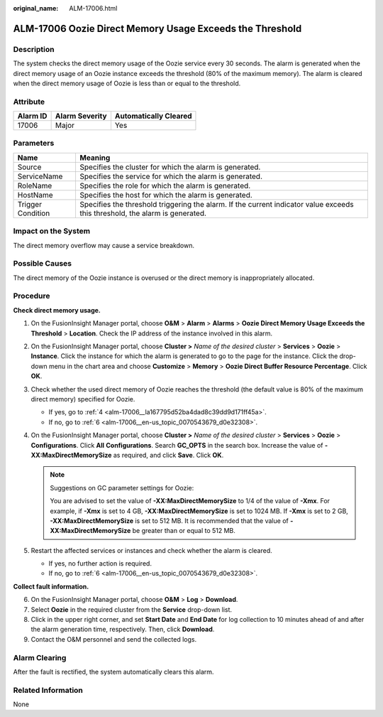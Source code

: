 :original_name: ALM-17006.html

.. _ALM-17006:

ALM-17006 Oozie Direct Memory Usage Exceeds the Threshold
=========================================================

Description
-----------

The system checks the direct memory usage of the Oozie service every 30 seconds. The alarm is generated when the direct memory usage of an Oozie instance exceeds the threshold (80% of the maximum memory). The alarm is cleared when the direct memory usage of Oozie is less than or equal to the threshold.

Attribute
---------

======== ============== =====================
Alarm ID Alarm Severity Automatically Cleared
======== ============== =====================
17006    Major          Yes
======== ============== =====================

Parameters
----------

+-------------------+------------------------------------------------------------------------------------------------------------------------------+
| Name              | Meaning                                                                                                                      |
+===================+==============================================================================================================================+
| Source            | Specifies the cluster for which the alarm is generated.                                                                      |
+-------------------+------------------------------------------------------------------------------------------------------------------------------+
| ServiceName       | Specifies the service for which the alarm is generated.                                                                      |
+-------------------+------------------------------------------------------------------------------------------------------------------------------+
| RoleName          | Specifies the role for which the alarm is generated.                                                                         |
+-------------------+------------------------------------------------------------------------------------------------------------------------------+
| HostName          | Specifies the host for which the alarm is generated.                                                                         |
+-------------------+------------------------------------------------------------------------------------------------------------------------------+
| Trigger Condition | Specifies the threshold triggering the alarm. If the current indicator value exceeds this threshold, the alarm is generated. |
+-------------------+------------------------------------------------------------------------------------------------------------------------------+

Impact on the System
--------------------

The direct memory overflow may cause a service breakdown.

Possible Causes
---------------

The direct memory of the Oozie instance is overused or the direct memory is inappropriately allocated.

Procedure
---------

**Check direct memory usage.**

#. On the FusionInsight Manager portal, choose **O&M** > **Alarm** > **Alarms** > **Oozie Direct Memory Usage Exceeds the Threshold** > **Location**. Check the IP address of the instance involved in this alarm.

#. On the FusionInsight Manager portal, choose **Cluster >** *Name of the desired cluster* > **Services** > **Oozie** > **Instance**. Click the instance for which the alarm is generated to go to the page for the instance. Click the drop-down menu in the chart area and choose **Customize** > **Memory** > **Oozie Direct Buffer Resource Percentage**. Click **OK**.

#. Check whether the used direct memory of Oozie reaches the threshold (the default value is 80% of the maximum direct memory) specified for Oozie.

   -  If yes, go to :ref:`4 <alm-17006__la167795d52ba4dad8c39dd9d171ff45a>`.
   -  If no, go to :ref:`6 <alm-17006__en-us_topic_0070543679_d0e32308>`.

#. .. _alm-17006__la167795d52ba4dad8c39dd9d171ff45a:

   On the FusionInsight Manager portal, choose **Cluster >** *Name of the desired cluster* > **Services** > **Oozie** > **Configurations**. Click **All** **Configurations**. Search **GC_OPTS** in the search box. Increase the value of **-XX:MaxDirectMemorySize** as required, and click **Save**. Click **OK**.

   .. note::

      Suggestions on GC parameter settings for Oozie:

      You are advised to set the value of **-XX:MaxDirectMemorySize** to 1/4 of the value of **-Xmx**. For example, if **-Xmx** is set to 4 GB, **-XX:MaxDirectMemorySize** is set to 1024 MB. If **-Xmx** is set to 2 GB, **-XX:MaxDirectMemorySize** is set to 512 MB. It is recommended that the value of **-XX:MaxDirectMemorySize** be greater than or equal to 512 MB.

#. Restart the affected services or instances and check whether the alarm is cleared.

   -  If yes, no further action is required.
   -  If no, go to :ref:`6 <alm-17006__en-us_topic_0070543679_d0e32308>`.

**Collect fault information.**

6. .. _alm-17006__en-us_topic_0070543679_d0e32308:

   On the FusionInsight Manager portal, choose **O&M** > **Log** > **Download**.

7. Select **Oozie** in the required cluster from the **Service** drop-down list.

8. Click |image1| in the upper right corner, and set **Start Date** and **End Date** for log collection to 10 minutes ahead of and after the alarm generation time, respectively. Then, click **Download**.

9. Contact the O&M personnel and send the collected logs.

Alarm Clearing
--------------

After the fault is rectified, the system automatically clears this alarm.

Related Information
-------------------

None

.. |image1| image:: /_static/images/en-us_image_0269417388.png
